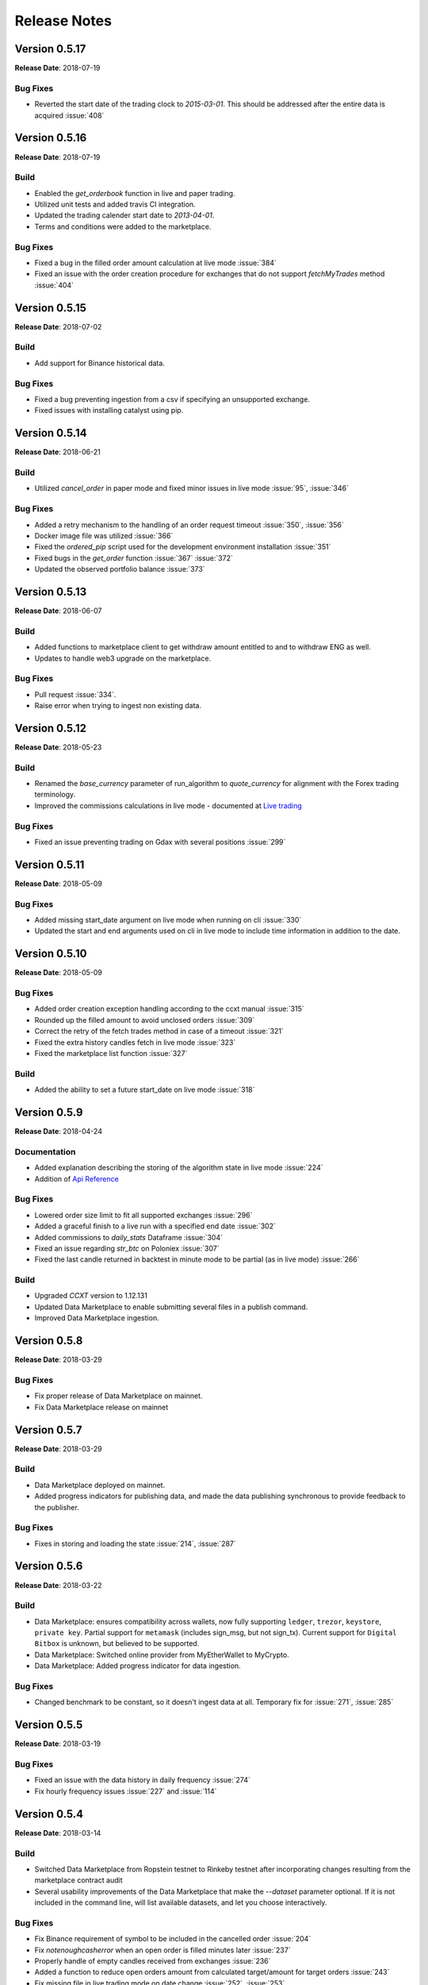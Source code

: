 =============
Release Notes
=============

Version 0.5.17
^^^^^^^^^^^^^^
**Release Date**: 2018-07-19

Bug Fixes
~~~~~~~~~
- Reverted the start date of the trading clock to `2015-03-01`. This should be
  addressed after the entire data is acquired :issue:`408`

Version 0.5.16
^^^^^^^^^^^^^^
**Release Date**: 2018-07-19

Build
~~~~~
- Enabled the `get_orderbook` function in live and paper trading.
- Utilized unit tests and added travis CI integration.
- Updated the trading calender start date to `2013-04-01`.
- Terms and conditions were added to the marketplace.

Bug Fixes
~~~~~~~~~
- Fixed a bug in the filled order amount calculation at live mode :issue:`384`
- Fixed an issue with the order creation procedure for exchanges that do not
  support `fetchMyTrades` method :issue:`404`

Version 0.5.15
^^^^^^^^^^^^^^
**Release Date**: 2018-07-02

Build
~~~~~
- Add support for Binance historical data.

Bug Fixes
~~~~~~~~~
- Fixed a bug preventing ingestion from a csv if specifying an unsupported
  exchange.
- Fixed issues with installing catalyst using pip.

Version 0.5.14
^^^^^^^^^^^^^^
**Release Date**: 2018-06-21

Build
~~~~~
- Utilized `cancel_order` in paper mode and fixed minor issues in live mode
  :issue:`95`, :issue:`346`

Bug Fixes
~~~~~~~~~
- Added a retry mechanism to the handling of an order request timeout
  :issue:`350`, :issue:`356`
- Docker image file was utilized :issue:`366`
- Fixed the `ordered_pip` script used for the development environment
  installation :issue:`351`
- Fixed bugs in the `get_order` function :issue:`367` :issue:`372`
- Updated the observed portfolio balance :issue:`373`

Version 0.5.13
^^^^^^^^^^^^^^
**Release Date**: 2018-06-07

Build
~~~~~
- Added functions to marketplace client to get withdraw amount entitled to
  and to withdraw ENG as well.
- Updates to handle web3 upgrade on the marketplace.

Bug Fixes
~~~~~~~~~
- Pull request :issue:`334`.
- Raise error when trying to ingest non existing data.

Version 0.5.12
^^^^^^^^^^^^^^
**Release Date**: 2018-05-23

Build
~~~~~
- Renamed the `base_currency` parameter of run_algorithm to `quote_currency`
  for alignment with the Forex trading terminology.
- Improved the commissions calculations in live mode - documented at
  `Live trading <https://enigma.co/catalyst/live-trading.html#commissions>`_

Bug Fixes
~~~~~~~~~
- Fixed an issue preventing trading on Gdax with several positions
  :issue:`299`

Version 0.5.11
^^^^^^^^^^^^^^
**Release Date**: 2018-05-09

Bug Fixes
~~~~~~~~~
- Added missing start_date argument on live mode when running on cli
  :issue:`330`
- Updated the start and end arguments used on cli in live mode to include
  time information in addition to the date.

Version 0.5.10
^^^^^^^^^^^^^^
**Release Date**: 2018-05-09

Bug Fixes
~~~~~~~~~
- Added order creation exception handling according to the ccxt manual
  :issue:`315`
- Rounded up the filled amount to avoid unclosed orders :issue:`309`
- Correct the retry of the fetch trades method in case of a
  timeout :issue:`321`
- Fixed the extra history candles fetch in live mode :issue:`323`
- Fixed the marketplace list function :issue:`327`

Build
~~~~~
- Added the ability to set a future start_date on live mode :issue:`318`

Version 0.5.9
^^^^^^^^^^^^^
**Release Date**: 2018-04-24

Documentation
~~~~~~~~~~~~~
- Added explanation describing the storing of the algorithm state in live mode :issue:`224`
- Addition of
  `Api Reference <https://enigma.co/catalyst/appendix.html>`_

Bug Fixes
~~~~~~~~~
- Lowered order size limit to fit all supported exchanges :issue:`296`
- Added a graceful finish to a live run with a specified end date :issue:`302`
- Added commissions to `daily_stats` Dataframe :issue:`304`
- Fixed an issue regarding `str_btc` on Poloniex :issue:`307`
- Fixed the last candle returned in backtest in minute mode to be partial (as in live mode)
  :issue:`266`

Build
~~~~~
- Upgraded `CCXT` version to 1.12.131
- Updated Data Marketplace to enable submitting several files in a publish command.
- Improved Data Marketplace ingestion.

Version 0.5.8
^^^^^^^^^^^^^
**Release Date**: 2018-03-29

Bug Fixes
~~~~~~~~~
- Fix proper release of Data Marketplace on mainnet.
- Fix Data Marketplace release on mainnet

Version 0.5.7
^^^^^^^^^^^^^
**Release Date**: 2018-03-29

Build
~~~~~
- Data Marketplace deployed on mainnet.
- Added progress indicators for publishing data, and made the data publishing
  synchronous to provide feedback to the publisher.

Bug Fixes
~~~~~~~~~
- Fixes in storing and loading the state :issue:`214`,
  :issue:`287`

Version 0.5.6
^^^^^^^^^^^^^
**Release Date**: 2018-03-22

Build
~~~~~
- Data Marketplace: ensures compatibility across wallets, now fully supporting 
  ``ledger``, ``trezor``, ``keystore``, ``private key``. Partial support for 
  ``metamask`` (includes sign_msg, but not sign_tx). Current support for 
  ``Digital Bitbox`` is unknown, but believed to be supported.
- Data Marketplace: Switched online provider from MyEtherWallet to MyCrypto.
- Data Marketplace: Added progress indicator for data ingestion.

Bug Fixes
~~~~~~~~~
- Changed benchmark to be constant, so it doesn't ingest data at all. Temporary
  fix for :issue:`271`, :issue:`285`

Version 0.5.5
^^^^^^^^^^^^^
**Release Date**: 2018-03-19

Bug Fixes
~~~~~~~~~
- Fixed an issue with the data history in daily frequency :issue:`274`
- Fix hourly frequency issues :issue:`227` and :issue:`114`

Version 0.5.4
^^^^^^^^^^^^^
**Release Date**: 2018-03-14

Build
~~~~~
- Switched Data Marketplace from Ropstein testnet to Rinkeby testnet after 
  incorporating changes resulting from the marketplace contract audit
- Several usability improvements of the Data Marketplace that make the 
  `--dataset` parameter optional. If it is not included in the command line, 
  will list available datasets, and let you choose interactively.

Bug Fixes
~~~~~~~~~
- Fix Binance requirement of symbol to be included in the cancelled order 
  :issue:`204`
- Fix `notenoughcasherror` when an open order is filled minutes later 
  :issue:`237`
- Properly handle of empty candles received from exchanges :issue:`236`
- Added a function to reduce open orders amount from calculated target/amount 
  for target orders :issue:`243`
- Fix missing file in live trading mode on date change :issue:`252`, 
  :issue:`253`
- Upgraded Data Marketplace to Web3==4.0.0b11, which was breaking some 
  functionality from prior version 4.0.0b7 :issue:`257`
- Always request more data to avoid empty bars and always give the exact bar
  number :issue:`260`

Documentation
~~~~~~~~~~~~~
- PyCharm documentation :issue:`195`
- Added TA-Lib troubleshooting instructions
- Added instructions on how to create a Conda environment for Python 3.6, and
  updated Visual C++ instructions for Windows and Python 3
- Linking example algorithms in the documentation to their sources


Version 0.5.3
^^^^^^^^^^^^^
**Release Date**: 2018-02-09

Bug Fixes
~~~~~~~~~
- Fixed an issue with last candle in backtesting :issue:`219`

Version 0.5.2
^^^^^^^^^^^^^
**Release Date**: 2018-02-08

Bug Fixes
~~~~~~~~~
- Fixed an issue with live candle values :issue:`216` and :issue:`199`

Version 0.5.1
^^^^^^^^^^^^^
**Release Date**: 2018-02-07

Bug Fixes
~~~~~~~~~
- Fixed an issue with orders that stay open :issue:`211`
- Fixed Jupyter issues :issue:`179`
- Fetching multiple tickers in one call to minimize rate limit risks :issue:`174`
- Improved live state presentation :issue:`171`


Build
~~~~~
- Introducing the Enigma Marketplace

Version 0.4.7
^^^^^^^^^^^^^
**Release Date**: 2018-01-19

Bug Fixes
~~~~~~~~~
- Fixing issue :issue:`137` impacting the CLI

Build
~~~~~
- Implemented authentication aliases (:issue:`60`)

Version 0.4.6
^^^^^^^^^^^^^
**Release Date**: 2018-01-18

Bug Fixes
~~~~~~~~~
- Fixed some Python3 issues
- Reading the trade log to get executed order prices on exchanges like Binance (:issue:`151`)
- Fixed issue with market order executing price (:issue:`150` and :issue:`111`)
- Implemented standardized symbol mapping (:issue:`157`)
- Improved error handling for unsupported timeframes (:issue:`159`)
- Using Bitfinex instead of Poloniex to fetch btc_usdt benchmark (:issue:`161`)


Build
~~~~~
- Added a `context.state` dict to keep arbitrary state values between runs
- Added ability to stop live algo at specified end date

Version 0.4.5
^^^^^^^^^^^^^
**Release Date**: 2018-01-12

Bug Fixes
~~~~~~~~~
- Improved order execution for exchanges supporting trade lists (:issue:`151`)
- Fixed an issue where requesting history of multiple assets repeats values
- Raising an error for order amounts smaller than exchange lots
- Handling multiple req errors with tickers more gracefully (:issue:`160`)

Version 0.4.4
^^^^^^^^^^^^^
**Release Date**: 2018-01-09

Bug Fixes
~~~~~~~~~
- Removed redundant capital_base validation (:issue:`142`)
- Fixed portfolio update issue with restored state (:issue:`111`)
- Skipping cash validation where there are open orders (:issue:`144`)

Version 0.4.3
^^^^^^^^^^^^^
**Release Date**: 2018-01-05

Bug Fixes
~~~~~~~~~
- Fixed CLI issue (:issue:`137`)
- Upgraded CCXT

Version 0.4.2
^^^^^^^^^^^^^
**Release Date**: 2018-01-03

Bug Fixes
~~~~~~~~~
- Fixed cash synchronization issue (:issue:`133`)
- Fixed positions synchronization issue (:issue:`132`)
- Patched empyrical to resolve a np.log1p issue (:issue:`126`)
- Fixed a paper trading issue (:issue:`124`)
- Fixed a commission issue (:issue:`104`)
- Fixed a poloniex specific issue in live trading (:issue:`103`)

Build
~~~~~
- Caching CCXT market info to limit round-trips (:issue:`99`)
- Tentative support for Pipeline (:issue:`96`)

Version 0.4.0
^^^^^^^^^^^^^
**Release Date**: 2017-12-12

Bug Fixes
~~~~~~~~~

- Changed Poloniex interface (should solve :issue:`95` and :issue:`94`)
- Solved issue with overriding commission and slippage (:issue:`87`)
- Fixed inefficiency with Bittrex current prices (:issue:`76`)

Build
~~~~~
- Integrated with CCXT
- Added paper trading capability (`simulate_orders=True` param in live mode)
- More granular commissions (:issue:`82`)
- Added market orders in live mode (:issue:`81`)

Version 0.3.10
~~~~~~~~~~~~~~
**Release Date**: 2017-11-28

Bug Fixes
~~~~~~~~~

- Fixed issue with fetching assets with daily frequency

Version 0.3.9
^^^^^^^^^^^^^
**Release Date**: 2017-11-28

Bug Fixes
~~~~~~~~~

- Fixed sortino warning issues (:issue:`77`)
- Adjusted computation of last candle of data.history (:issue:`71`)

Build
~~~~~
- Added capital_base parameter to live mode to limit cash (:issue:`79`)
- Added support for csv ingestion (:issue:`65`)
- Improved cash display in running stats (:issue:`80`)


Version 0.3.8
^^^^^^^^^^^^^
**Release Date**: 2017-11-14

Bug Fixes
~~~~~~~~~

- Fixed a warning filter issue introduced with the latest release

Version 0.3.7
^^^^^^^^^^^^^
**Release Date**: 2017-11-14

Bug Fixes
~~~~~~~~~

- Fixed an SSL cert issue (:issue:`64`)
- Fixed cumulative stats warnings (:issue:`63`)
- Disabled auto-ingestion because of unresolved caching issues (:issue:`47`)
- Standardized live-trading stats (:issue:`61`)

Build
~~~~~

- Added a mean-reversion sample algo
- Added minutely stats in the analyze() function (:issue:`62`)
- Added specificity to some error messages

Version 0.3.6
^^^^^^^^^^^^^
**Release Date**: 2017-11-4

Bug Fixes
~~~~~~~~~

- Fixed an issue with single bar data.history() (:issue:`55`)

Version 0.3.5
^^^^^^^^^^^^^
**Release Date**: 2017-11-4

Bug Fixes
~~~~~~~~~

- Added workaround for: KeyError: Timestamp error (:issue:`53`)

Version 0.3.4
^^^^^^^^^^^^^
**Release Date**: 2017-11-2

Bug Fixes
~~~~~~~~~

- Fixed issue with auto-ingestion of minute data (:issue:`47`)
- Fixed issue with sell orders in backtesting
- Fixed data frequency issues with data.history() in backtesting
- Fixed an issue with can_trade()
- Reduced the commission and slippage values to account for lower volume
  transactions

Build
~~~~~

- Added more unit tests

Documentation
~~~~~~~~~~~~~

- Improved installation notes for Windows C++ compiler and Conda
- Addition of
  `Jupyter Notebook guide <https://enigmampc.github.io/catalyst/jupyter.html>`_
- Addition of
  `Live Trading page <https://enigmampc.github.io/catalyst/live-trading.html>`_
- Addition of
  `Videos page <https://enigmampc.github.io/catalyst/videos.html>`_
- Addition of
  `Resources page <https://enigmampc.github.io/catalyst/resources.html>`_
- Addition of `Development Guidelines
  <https://enigmampc.github.io/catalyst/development-guidelines.html>`_
- Addition of
  `Release Notes <https://enigmampc.github.io/catalyst/releases.html>`_
- Updated code docstrings


Version 0.3.3
^^^^^^^^^^^^^
**Release Date**: 2017-10-26

Bug Fixes
~~~~~~~~~

- Fix missing -x in ingest-exchange
- Fix issue with daily chunks end date (data bundles)
- Fix issue in the prepare_chunk logic (data bundles)

Build
~~~~~

- Added data validation unit tests


Version 0.3.2
^^^^^^^^^^^^^
**Release Date**: 2017-10-25

Bug Fixes
~~~~~~~~~

- Fix to work with empty data bundles
- Fix Windows path of ``$HOME/.catalyst`` folder
- Fix ``etc/python2.7-environment.yml`` for Windows Conda install
- Fix hash method to create sid numbers compatible across platforms
- Fix an issue with asset date in chunks

Build
~~~~~

- Python3 adjustments
- Added method to clean bundle folders, and remove symbols.json
- Implemented and improved unit tests


Version 0.3.1
^^^^^^^^^^^^^
**Release Date**: 2017-10-22

Bug Fixes
~~~~~~~~~

- Fixed OS-dependent path issue in data bundle
- Changed handling of empty ``auth.json``, instead of throwing an error for
  missing file
- Updated ``etc/python2.7-environment.yml`` to work with Catalyst version 0.3
- Updated ``catalyst/examples/buy_and_hodl.py``  and
  ``catalyst/examples/buy_low_sell_high.py`` to work with Catalyst version 0.3


Version 0.3
^^^^^^^^^^^
**Release Date**: 2017-10-20

- Standardized live and backtesting syntax
- Added a repository for historical data
- Added supported for multiple exchanges per algorithm
- Added a standardized dictionary of symbols for each exchange
- Added auto-ingestion of bundle data while backtesting
- Bug fixes


Version 0.2.dev5
^^^^^^^^^^^^^^^^
**Release Date**: 2017-10-03

- Fixes bug in data.history function that was formatting 'volume' data as
  integers, now they are returned as floats with up to 9 decimals of precision.
  Data bundles redone.

Version 0.2.dev4
^^^^^^^^^^^^^^^^

**Release Date**: 2017-09-20

- Fixes bug in the pricing resolution of 1-minute data, now set to 8 decimal
  places. Pricing resolution of daily data remains set to 9 decimal places.
- The current data bundle takes 340MB compressed for download, and 460MB
  uncompressed on disk for Catalyst to use.

Version 0.2.dev3
^^^^^^^^^^^^^^^^

**Release Date**: 2017-09-20

- 1-minute resolution OHLCV data bundle for backtesting from Poloniex exchange
- Implementation of trading of fractional crypto assets (i.e. 0.01 BTC)
- Minimum trade size of a coin can be configured on a per-coin basis, defaults
  to 0.00000001 in backtesting (most exchanges set the minimum trade to larger
  amounts, which will impact live trading)
- Increased pricing resolution from 3 to 9 decimal places
- The current data bundle takes 40MB compressed for download, and 99MB
  uncompressed on disk for Catalyst to use.

Version 0.2.dev2
^^^^^^^^^^^^^^^^

**Release Date**: 2017-09-07

- Fix path issue

Version 0.2.dev1
^^^^^^^^^^^^^^^^

**Release Date**: 2017-09-03

- Implementation of live trading:

  - Comprehensive trading functionality against exchanges Bitfinex and Bittrex.
  - Support for all trading pairs available on each exchange.
  - Multiple algorithms can trade simultaneously against a single exchange
    using the same account.
  - Each algorithm has a persisted state (i.e. algorithm can be stopped and
    restarted preserving the state without data loss) that tracks all open
    orders, executed transactions and portfolio positions.

- Minute by minute portfolio performance metrics.

  - Daily summary performance statistics compatible with pyfolio, a Python
    library for performance and risk analysis of financial portfolios

Version 0.1.dev9
^^^^^^^^^^^^^^^^

**Release Date**: 2017-08-28

- Retrieval of crypto benchmark from bundle, instead of hitting Poloniex
  exchange directly
- Change of bundle storage provider from Dropbox to AWS
- Fix issue with 1/1000 scaling issue of prices in bundle

Version 0.1.dev8
^^^^^^^^^^^^^^^^

**Release Date**: 2017-08-18

- Fixes issue in the creation of bundles (:issue:`27`)


Version 0.1.dev7
^^^^^^^^^^^^^^^^
- Fixes issues in empty benchmark (:issue:`16`)
- Fixes issue of normalizing timestamps before comparison (:issue:`24`)
- Generic data bundles
- CLI UI improvements

Version 0.1.dev6
^^^^^^^^^^^^^^^^

**Release Date**: 2017-07-13

- Initial public release
